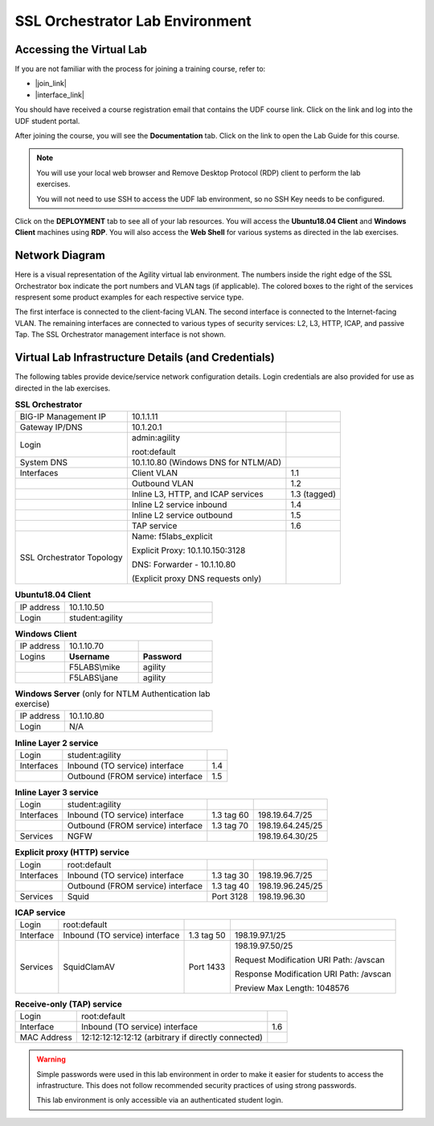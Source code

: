 .. role:: red
.. role:: bred

SSL Orchestrator Lab Environment
================================================================================

Accessing the Virtual Lab
--------------------------------------------------------------------------------

If you are not familiar with the process for joining a training course, refer to:

- |join_link|
- |interface_link|

You should have received a course registration email that contains the UDF course link. Click on the link and log into the UDF student portal. 

After joining the course, you will see the **Documentation** tab. Click on the link to open the Lab Guide for this course.

.. image:: images/udf-documentation.png
   :align: left

.. note::

   You will use your local web browser and Remove Desktop Protocol (RDP) client to perform the lab exercises.
   
   You will not need to use SSH to access the UDF lab environment, so no SSH Key needs to be configured.

Click on the **DEPLOYMENT** tab to see all of your lab resources. You will access the **Ubuntu18.04 Client** and **Windows Client** machines using **RDP**. You will also access the **Web Shell** for various systems as directed in the lab exercises. 

.. image:: images/udf-deployment.png
   :align: left


Network Diagram
--------------------------------------------------------------------------------

Here is a visual representation of the Agility virtual lab environment. The numbers inside the right edge of the SSL Orchestrator box indicate the port numbers and VLAN tags (if applicable). The colored boxes to the right of the services respresent some product examples for each respective service type.

The first interface is connected to the client-facing VLAN. The second interface is connected to the Internet-facing VLAN. The remaining interfaces are connected to various types of security services: L2, L3, HTTP, ICAP, and passive Tap. The SSL Orchestrator management interface is not shown.

.. image:: images/labinfo-1.png
   :align: left

.. _credentials:

Virtual Lab Infrastructure Details (and Credentials)
--------------------------------------------------------------------------------

The following tables provide device/service network configuration details. Login credentials are also provided for use as directed in the lab exercises.

.. list-table:: **SSL Orchestrator**
   :header-rows: 0
   :widths: auto

   * - BIG-IP Management IP
     - 10.1.1.11
     -
   * - Gateway IP/DNS
     - 10.1.20.1
     -
   * - Login
     - admin:agility

       root:default
     -
   * - System DNS
     - 10.1.10.80 (Windows DNS for NTLM/AD)
     -
   * - Interfaces
     - Client VLAN
     - 1.1
   * -
     - Outbound VLAN
     - 1.2
   * -
     - Inline L3, HTTP, and ICAP services
     - 1.3 (tagged)
   * -
     - Inline L2 service inbound
     - 1.4
   * -
     - Inline L2 service outbound
     - 1.5
   * -
     - TAP service
     - 1.6
   * - SSL Orchestrator Topology
     - Name: f5labs_explicit

       Explicit Proxy: 10.1.10.150\:3128

       DNS: Forwarder - 10.1.10.80 

       (Explicit proxy DNS requests only)
     - 

.. list-table:: **Ubuntu18.04 Client**
   :header-rows: 0
   :widths: 200 600

   * - IP address
     - 10.1.10.50
   * - Login
     - student:agility

.. list-table:: **Windows Client**
   :header-rows: 0
   :widths: 200 300 300

   * - IP address
     - 10.1.10.70
     -
   * - Logins
     - **Username**
     - **Password**
   * -
     - F5LABS\\mike
     - agility
   * -
     - F5LABS\\jane
     - agility

.. list-table:: **Windows Server** (only for NTLM Authentication lab exercise)
   :header-rows: 0
   :widths: 200 600

   * - IP address
     - 10.1.10.80
   * - Login
     - N/A

.. list-table:: **Inline Layer 2 service**
   :header-rows: 0
   :widths: auto

   * - Login
     - student:agility
     - 
   * - Interfaces
     - Inbound (TO service) interface
     - 1.4
   * - 
     - Outbound (FROM service) interface
     - 1.5
   


.. list-table:: **Inline Layer 3 service**
   :header-rows: 0
   :widths: auto

   * - Login
     - student:agility
     -
     -
   * - Interfaces
     - Inbound (TO service) interface
     - 1.3 tag 60
     - 198.19.64.7/25
   * -
     - Outbound (FROM service) interface
     - 1.3 tag 70
     - 198.19.64.245/25
   * - Services
     - NGFW
     - 
     - 198.19.64.30/25

.. list-table:: **Explicit proxy (HTTP) service**
   :header-rows: 0
   :widths: auto

   * - Login
     - root:default
     -
     -
   * - Interfaces
     - Inbound (TO service) interface
     - 1.3 tag 30
     - 198.19.96.7/25
   * -
     - Outbound (FROM service) interface
     - 1.3 tag 40
     - 198.19.96.245/25
   * - Services
     - Squid
     - Port 3128
     - 198.19.96.30

.. list-table:: **ICAP service**
   :header-rows: 0
   :widths: auto

   * - Login
     - root:default
     -
     -
   * - Interface
     - Inbound (TO service) interface
     - 1.3 tag 50
     - 198.19.97.1/25
   * - Services
     - SquidClamAV
     - Port 1433
     - 198.19.97.50/25

       Request Modification URI Path: /avscan

       Response Modification URI Path: /avscan

       Preview Max Length: 1048576


.. list-table:: **Receive-only (TAP) service**
   :header-rows: 0
   :widths: auto

   * - Login
     - root:default
     - 
   * - Interface
     - Inbound (TO service) interface
     - 1.6
   * - MAC Address
     - 12:12:12:12:12:12 (arbitrary if directly connected)
     -

.. warning::
   Simple passwords were used in this lab environment in order to make it easier for students to access the infrastructure. This does not follow recommended security practices of using strong passwords.

   This lab environment is only accessible via an authenticated student login.


.. |join_link| raw:: html

      <a href="https://help.udf.f5.com/en/articles/3832165-how-to-join-a-training-course" target="_blank"> How to join a training course </a>

.. |interface_link| raw:: html

      <a href="https://help.udf.f5.com/en/articles/3832340-training-course-interface" target="_blank"> How to use the training course interface </a>

